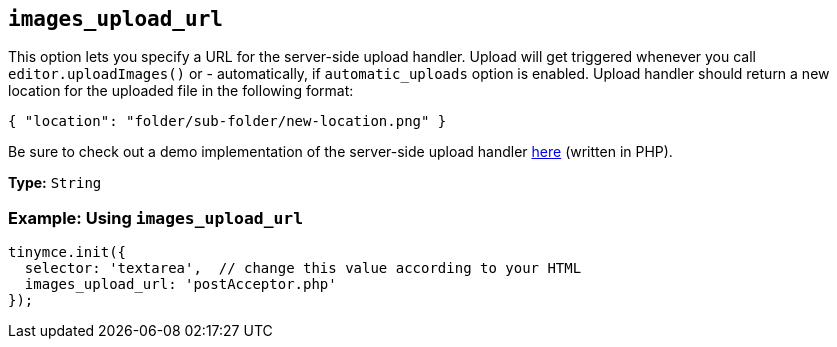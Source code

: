 [[images_upload_url]]
== `images_upload_url`

This option lets you specify a URL for the server-side upload handler. Upload will get triggered whenever you call `editor.uploadImages()` or - automatically, if `automatic_uploads` option is enabled. Upload handler should return a new location for the uploaded file in the following format:

[source, json]
----
{ "location": "folder/sub-folder/new-location.png" }
----

Be sure to check out a demo implementation of the server-side upload handler xref:php-upload-handler.adoc[here] (written in PHP).

*Type:* `String`

=== Example: Using `images_upload_url`

[source, js]
----
tinymce.init({
  selector: 'textarea',  // change this value according to your HTML
  images_upload_url: 'postAcceptor.php'
});
----
